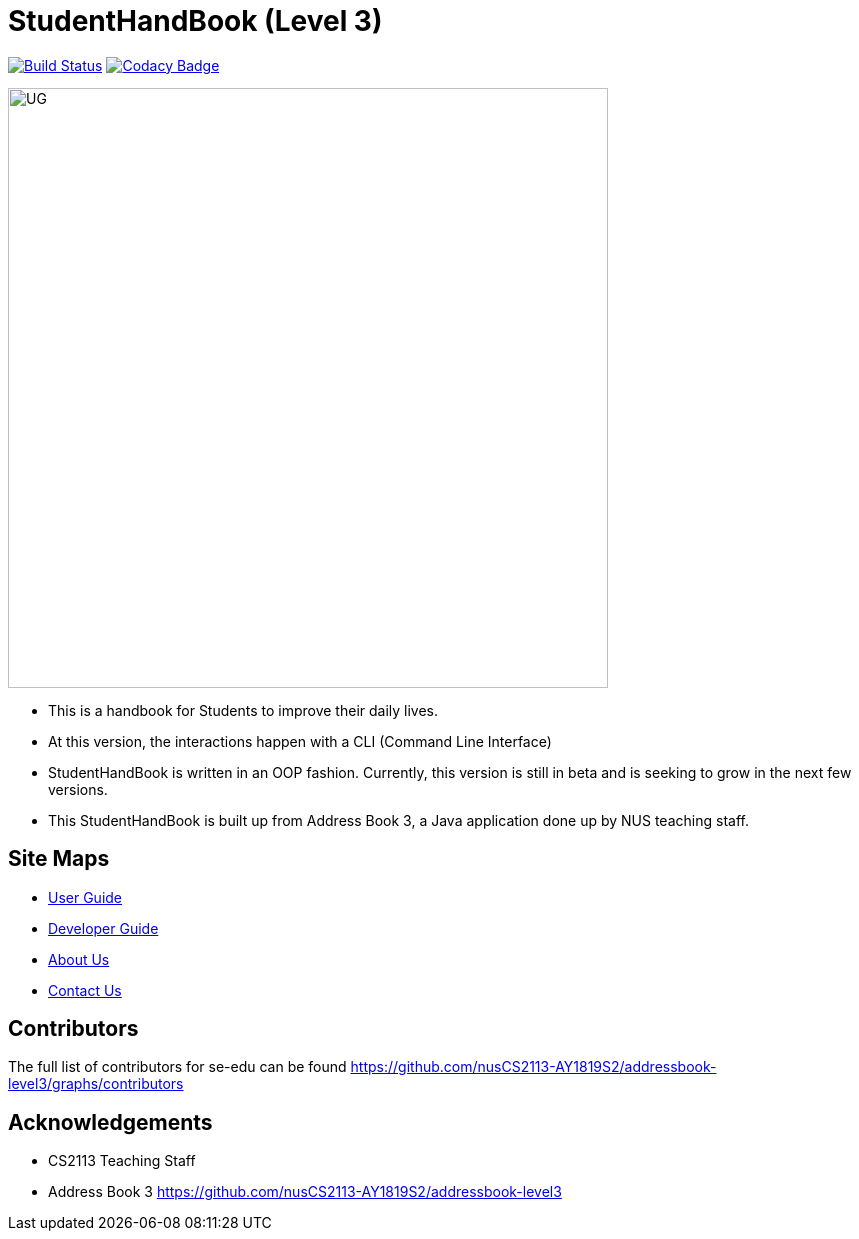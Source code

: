 = StudentHandBook (Level 3)
ifdef::env-github,env-browser[:relfileprefix: docs/]
ifdef::env-github,env-browser[:imagesDir: docs/images]

https://travis-ci.org/se-edu/addressbook-level3[image:https://travis-ci.org/se-edu/addressbook-level3.svg?branch=master[Build Status]]
https://www.codacy.com/app/se-edu/addressbook-level3?utm_source=github.com&utm_medium=referral&utm_content=se-edu/addressbook-level3&utm_campaign=Badge_Grade[image:https://api.codacy.com/project/badge/Grade/d4a0954383444a8db8cb26e5f5b7302c[Codacy Badge]]

image::UG.png[width="600"]

* This is a handbook for Students to improve their daily lives.
* At this version, the interactions happen with a CLI (Command Line Interface)
* StudentHandBook is written in an OOP fashion. Currently, this version is still in beta and is seeking to grow in the next few versions.
* This StudentHandBook is built up from Address Book 3, a Java application done up by NUS teaching staff.


== Site Maps

* <<UserGuide#, User Guide>>
* <<DeveloperGuide#, Developer Guide>>
* <<AboutUs#, About Us>>
* <<ContactUs#, Contact Us>>

== Contributors

The full list of contributors for se-edu can be found https://github.com/nusCS2113-AY1819S2/addressbook-level3/graphs/contributors


== Acknowledgements

* CS2113 Teaching Staff
* Address Book 3 https://github.com/nusCS2113-AY1819S2/addressbook-level3

